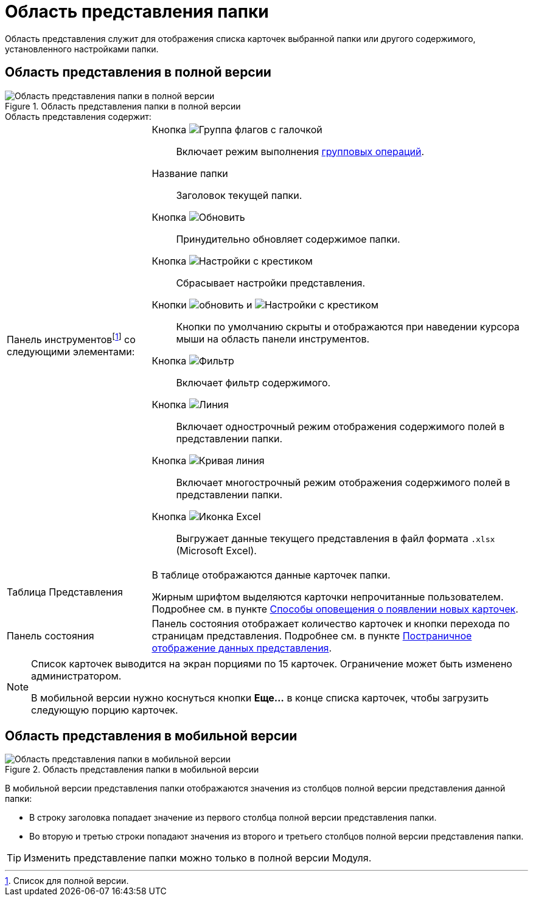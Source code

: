 = Область представления папки

Область представления служит для отображения списка карточек выбранной папки или другого содержимого, установленного настройками папки.

== Область представления в полной версии

.Область представления папки в полной версии
image::viewAreaFull.png[Область представления папки в полной версии]

.Область представления содержит:
[horizontal]
Панель инструментовfootnote:[Список для полной версии.] со следующими элементами: ::

Кнопка image:buttons/batchMode.png[Группа флагов с галочкой]:::
Включает режим выполнения xref:GroupOperations.adoc[групповых операций].

Название папки:::
Заголовок текущей папки.

Кнопка image:buttons/refreshGrid.png[Обновить]:::
Принудительно обновляет содержимое папки.

Кнопка image:buttons/dropGridConfig.png[Настройки с крестиком]:::
Сбрасывает настройки представления.

Кнопки image:buttons/refreshGrid.png[обновить] и image:buttons/dropGridConfig.png[Настройки с крестиком]:::
Кнопки по умолчанию скрыты и отображаются при наведении курсора мыши на область панели инструментов.

Кнопка image:buttons/gridFilter.png[Фильтр]:::
Включает фильтр содержимого.

Кнопка image:buttons/gridOneStringMode.png[Линия]:::
Включает однострочный режим отображения содержимого полей в представлении папки.

Кнопка image:buttons/gridWrapStringMode.png[Кривая линия]:::
Включает многострочный режим отображения содержимого полей в представлении папки.

Кнопка image:buttons/exportToExcel.png[Иконка Excel]:::
Выгружает данные текущего представления в файл формата `.xlsx` (Microsoft Excel).

Таблица Представления:: В таблице отображаются данные карточек папки.
+
Жирным шрифтом выделяются карточки непрочитанные пользователем. Подробнее см. в пункте xref:foldersNewCardNotification.adoc[Способы оповещения о появлении новых карточек].

Панель состояния:: Панель состояния отображает количество карточек и кнопки перехода по страницам представления. Подробнее см. в пункте xref:viewsPagedDisplay.adoc[Постраничное отображение данных представления].

[NOTE]
====
Список карточек выводится на экран порциями по 15 карточек. Ограничение может быть изменено администратором.

В мобильной версии нужно коснуться кнопки *Еще...* в конце списка карточек, чтобы загрузить следующую порцию карточек.
====

[#viewInMobile]
== Область представления в мобильной версии

.Область представления папки в мобильной версии
image::viewAreaMobile.png[Область представления папки в мобильной версии]

В мобильной версии представления папки отображаются значения из столбцов полной версии представления данной папки:

* В строку заголовка попадает значение из первого столбца полной версии представления папки.
* Во вторую и третью строки попадают значения из второго и третьего столбцов полной версии представления папки.

TIP: Изменить представление папки можно только в полной версии Модуля.
